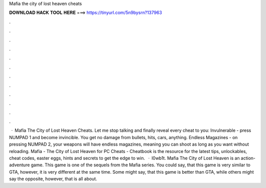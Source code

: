 Mafia the city of lost heaven cheats

𝐃𝐎𝐖𝐍𝐋𝐎𝐀𝐃 𝐇𝐀𝐂𝐊 𝐓𝐎𝐎𝐋 𝐇𝐄𝐑𝐄 ===> https://tinyurl.com/5n9bysrn?137963

.

.

.

.

.

.

.

.

.

.

.

.

 · Mafia The City of Lost Heaven Cheats. Let me stop talking and finally reveal every cheat to you: Invulnerable - press NUMPAD 1 and become invincible. You get no damage from bullets, hits, cars, anything. Endless Magazines - on pressing NUMPAD 2, your weapons will have endless magazines, meaning you can shoot as long as you want without reloading. Mafia - The City of Lost Heaven for PC Cheats - Cheatbook is the resource for the latest tips, unlockables, cheat codes, easter eggs, hints and secrets to get the edge to win.  · l0wb1t. Mafia The City of Lost Heaven is an action-adventure game. This game is one of the sequels from the Mafia series. You could say, that this game is very similar to GTA, however, it is very different at the same time. Some might say, that this game is better than GTA, while others might say the opposite, however, that is all about.